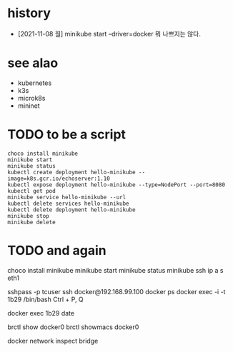 * history

- [2021-11-08 월] minikube start --driver=docker 뭐 나쁘지는 않다.

* see alao

- kubernetes
- k3s
- microk8s
- mininet

* TODO to be a script

#+BEGIN_SRC 
choco install minikube
minikube start
minikube status
kubectl create deployment hello-minikube --image=k8s.gcr.io/echoserver:1.10
kubectl expose deployment hello-minikube --type=NodePort --port=8080
kubectl get pod
minikube service hello-minikube --url
kubectl delete services hello-minikube
kubectl delete deployment hello-minikube
minikube stop
minikube delete
#+END_SRC

* TODO and again

choco install minikube
minikube start
minikube status
minikube ssh
ip a s eth1

sshpass -p tcuser ssh docker@192.168.99.100
docker ps
docker exec -i -t 1b29 /bin/bash
Ctrl + P, Q

docker exec 1b29 date

brctl show docker0
brctl showmacs docker0

docker network inspect bridge
